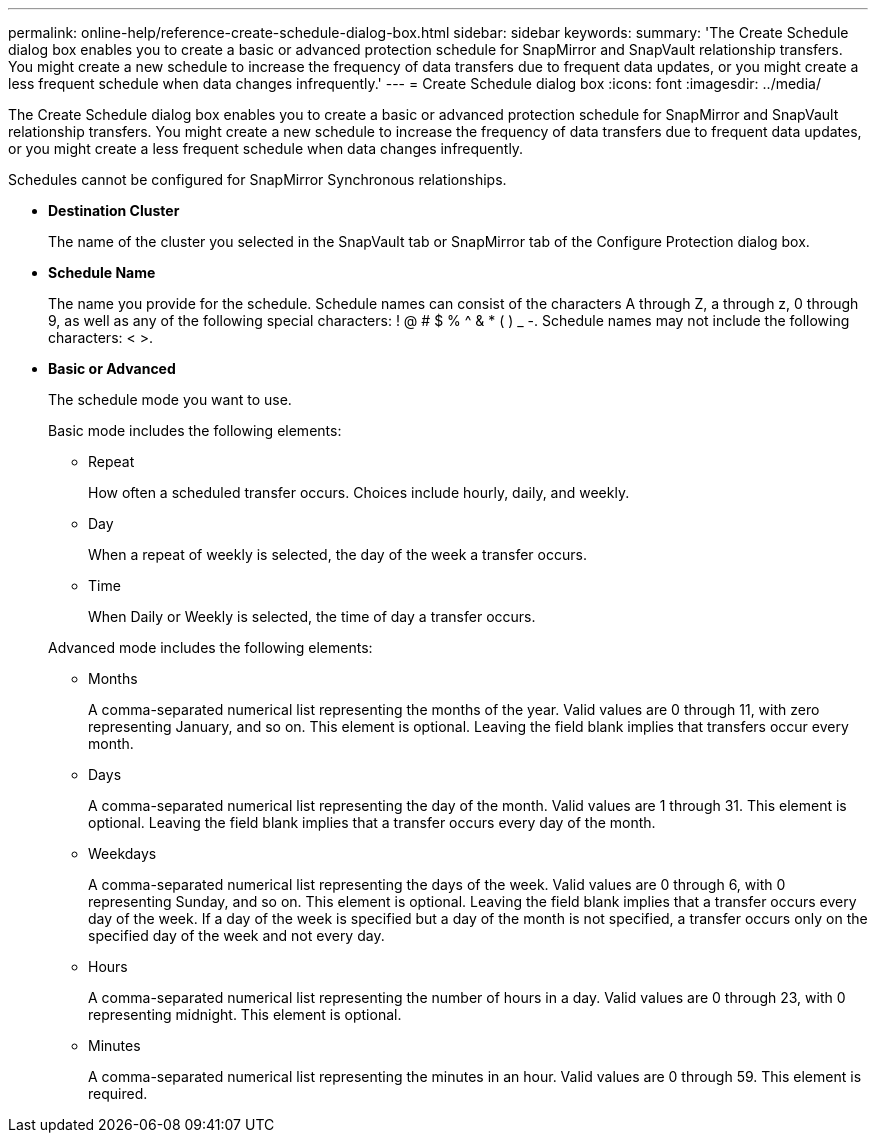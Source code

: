 ---
permalink: online-help/reference-create-schedule-dialog-box.html
sidebar: sidebar
keywords: 
summary: 'The Create Schedule dialog box enables you to create a basic or advanced protection schedule for SnapMirror and SnapVault relationship transfers. You might create a new schedule to increase the frequency of data transfers due to frequent data updates, or you might create a less frequent schedule when data changes infrequently.'
---
= Create Schedule dialog box
:icons: font
:imagesdir: ../media/

[.lead]
The Create Schedule dialog box enables you to create a basic or advanced protection schedule for SnapMirror and SnapVault relationship transfers. You might create a new schedule to increase the frequency of data transfers due to frequent data updates, or you might create a less frequent schedule when data changes infrequently.

Schedules cannot be configured for SnapMirror Synchronous relationships.

* *Destination Cluster*
+
The name of the cluster you selected in the SnapVault tab or SnapMirror tab of the Configure Protection dialog box.

* *Schedule Name*
+
The name you provide for the schedule. Schedule names can consist of the characters A through Z, a through z, 0 through 9, as well as any of the following special characters: ! @ # $ % {caret} & * ( ) _ -. Schedule names may not include the following characters: < >.

* *Basic or Advanced*
+
The schedule mode you want to use.
+
Basic mode includes the following elements:

 ** Repeat
+
How often a scheduled transfer occurs. Choices include hourly, daily, and weekly.

 ** Day
+
When a repeat of weekly is selected, the day of the week a transfer occurs.

 ** Time
+
When Daily or Weekly is selected, the time of day a transfer occurs.

+
Advanced mode includes the following elements:

 ** Months
+
A comma-separated numerical list representing the months of the year. Valid values are 0 through 11, with zero representing January, and so on. This element is optional. Leaving the field blank implies that transfers occur every month.

 ** Days
+
A comma-separated numerical list representing the day of the month. Valid values are 1 through 31. This element is optional. Leaving the field blank implies that a transfer occurs every day of the month.

 ** Weekdays
+
A comma-separated numerical list representing the days of the week. Valid values are 0 through 6, with 0 representing Sunday, and so on. This element is optional. Leaving the field blank implies that a transfer occurs every day of the week. If a day of the week is specified but a day of the month is not specified, a transfer occurs only on the specified day of the week and not every day.

 ** Hours
+
A comma-separated numerical list representing the number of hours in a day. Valid values are 0 through 23, with 0 representing midnight. This element is optional.

 ** Minutes
+
A comma-separated numerical list representing the minutes in an hour. Valid values are 0 through 59. This element is required.
